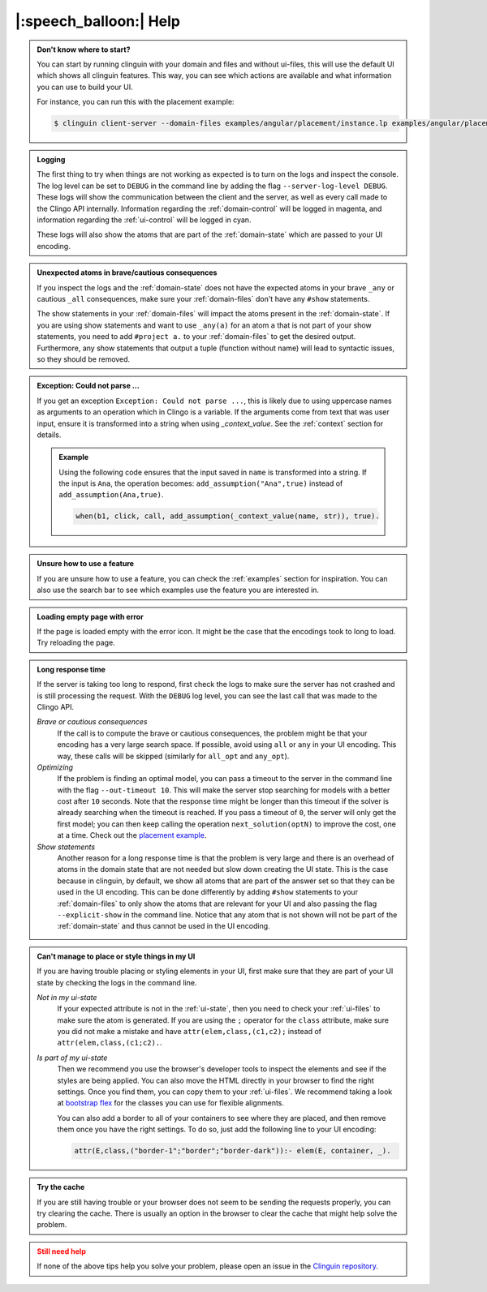 .. _help:

|:speech_balloon:| Help
========================




.. admonition:: **Don't know where to start?**
    :class: tip

    You can start by running clinguin with your domain and files and without ui-files, this will use the default UI which shows all clinguin features.
    This way, you can see which actions are available and what information you can use to build your UI.

    For instance, you can run this with the placement example:

    .. code-block:: console

        $ clinguin client-server --domain-files examples/angular/placement/instance.lp examples/angular/placement/encoding.lp


.. admonition:: **Logging**
    :class: important

    The first thing to try when things are not working as expected is to turn on the logs and inspect the console.
    The log level can be set to ``DEBUG`` in the command line by adding the flag ``--server-log-level DEBUG``.
    These logs will show the communication between the client and the server, as well as every call made to the Clingo API internally.
    Information regarding the :ref:`domain-control` will be logged in magenta, and information regarding the :ref:`ui-control` will be logged in cyan.

    These logs will also show the atoms that are part of the :ref:`domain-state` which are passed to your UI encoding.

.. admonition:: **Unexpected atoms in brave/cautious consequences**
    :class: tip

    If you inspect the logs and the :ref:`domain-state` does not have the expected atoms in your brave ``_any`` or cautious ``_all`` consequences,
    make sure your :ref:`domain-files` don't have any ``#show`` statements.

    The show statements in your :ref:`domain-files` will impact the atoms present in the :ref:`domain-state`.
    If you are using show statements and want to use ``_any(a)`` for an atom ``a`` that is not part of your show statements,
    you need to add ``#project a.`` to your :ref:`domain-files` to get the desired output.
    Furthermore, any show statements that output a tuple (function without name) will lead to syntactic issues, so they should be removed.

.. admonition:: **Exception: Could not parse ...**
    :class: tip

    If you get an exception ``Exception: Could not parse ...``, this is likely due to using uppercase names as arguments to an operation which in Clingo is a variable.
    If the arguments come from text that was user input, ensure it is transformed into a string when using `_context_value`.
    See the :ref:`context` section for details.

    .. admonition:: Example

        Using the following code ensures that the input saved in ``name`` is transformed into a string.
        If the input is ``Ana``, the operation becomes: ``add_assumption("Ana",true)`` instead of ``add_assumption(Ana,true)``.

        .. code-block::

            when(b1, click, call, add_assumption(_context_value(name, str)), true).


.. admonition:: **Unsure how to use a feature**
    :class: tip

    If you are unsure how to use a feature, you can check the :ref:`examples` section for inspiration.
    You can also use the search bar to see which examples use the feature you are interested in.

.. admonition:: **Loading empty page with error**
    :class: tip

    If the page is loaded empty with the error icon. It might be the case that the encodings took to long to load. Try reloading the page.


.. admonition:: **Long response time**
    :class: tip

    If the server is taking too long to respond, first check the logs to make sure the server has not crashed and is still processing the request.
    With the ``DEBUG`` log level, you can see the last call that was made to the Clingo API.

    *Brave or cautious consequences*
        If the call is to compute the brave or cautious consequences, the problem might be that your encoding has a very large search space.
        If possible, avoid using ``all`` or ``any`` in your UI encoding. This way, these calls will be skipped (similarly for ``all_opt`` and ``any_opt``).

    *Optimizing*
        If the problem is finding an optimal model, you can pass a timeout to the server in the command line with the flag ``--out-timeout 10``.
        This will make the server stop searching for models with a better cost after ``10`` seconds. Note that the response time might be longer than this timeout
        if the solver is already searching when the timeout is reached. If you pass a timeout of ``0``, the server will only get the first model; you can then keep calling the operation ``next_solution(optN)`` to improve the cost, one at a time.
        Check out the `placement example <https://github.com/potassco/clinguin/tree/master/examples/angular/placement>`_.

    *Show statements*
        Another reason for a long response time is that the problem is very large and there is an overhead of atoms in the domain state that are not needed but slow down creating the UI state.
        This is the case because in clinguin, by default, we show all atoms that are part of the answer set so that they can be used in the UI encoding.
        This can be done differently by adding ``#show`` statements to your :ref:`domain-files` to only show the atoms that are relevant for your UI and also passing the flag ``--explicit-show`` in the command line.
        Notice that any atom that is not shown will not be part of the :ref:`domain-state` and thus cannot be used in the UI encoding.





.. admonition:: **Can't manage to place or style things in my UI**
    :class: tip

    If you are having trouble placing or styling elements in your UI, first make sure that they are part of your UI state by checking the logs in the command line.

    *Not in my ui-state*
        If your expected attribute is not in the :ref:`ui-state`, then you need to check your :ref:`ui-files` to make sure the atom is generated.
        If you are using the ``;`` operator for the ``class`` attribute, make sure you did not make a mistake and have ``attr(elem,class,(c1,c2);`` instead of ``attr(elem,class,(c1;c2).``.

    *Is part of my ui-state*
        Then we recommend you use the browser's developer tools to inspect the elements and see if the styles are being applied.
        You can also move the HTML directly in your browser to find the right settings. Once you find them, you can copy them to your :ref:`ui-files`.
        We recommend taking a look at `bootstrap flex <https://getbootstrap.com/docs/5.0/utilities/flex/>`_ for the classes you can use for flexible alignments.

        You can also add a border to all of your containers to see where they are placed, and then remove them once you have the right settings.
        To do so, just add the following line to your UI encoding:

        .. code-block:: prolog

            attr(E,class,("border-1";"border";"border-dark")):- elem(E, container, _).

.. admonition:: **Try the cache**
    :class: tip

    If you are still having trouble or your browser does not seem to be sending the requests properly, you can try clearing the cache.
    There is usually an option in the browser to clear the cache that might help solve the problem.


.. admonition:: **Still need help**
    :class: warning

    If none of the above tips help you solve your problem, please open an issue in the `Clinguin repository <https://github.com/potassco/clinguin/issues>`_.
